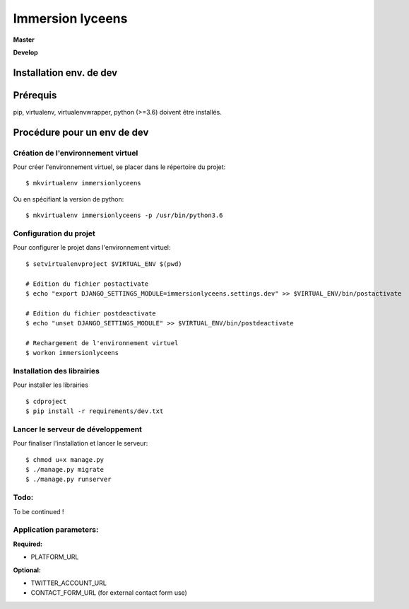=================
Immersion lyceens
=================

**Master**

.. image:: https://git.unistra.fr/di/immersionlyceens/badges/master/pipeline.svg
   :target: https://git.unistra.fr/di/immersionlyceens/commits/master
   :alt: Tests

.. image:: https://git.unistra.fr/di/immersionlyceens/badges/master/coverage.svg
   :target: https://git.unistra.fr/di/immersionlyceens/commits/master
   :alt: Coverage


**Develop**

.. image:: https://git.unistra.fr/di/immersionlyceens/badges/develop/pipeline.svg
   :target: https://git.unistra.fr/di/immersionlyceens/commits/develop
   :alt: Tests

.. image:: https://git.unistra.fr/di/immersionlyceens/badges/develop/coverage.svg
   :target: https://git.unistra.fr/di/immersionlyceens/commits/develop
   :alt: Coverage

Installation env. de dev
========================

Prérequis
===================
pip, virtualenv, virtualenvwrapper, python (>=3.6) doivent être installés.

Procédure pour un env de dev
============================

Création de l'environnement virtuel
-----------------------------------

Pour créer l'environnement virtuel, se placer dans le répertoire du projet::

    $ mkvirtualenv immersionlyceens

Ou en spécifiant la version de python::

    $ mkvirtualenv immersionlyceens -p /usr/bin/python3.6

Configuration du projet
-----------------------

Pour configurer le projet dans l'environnement virtuel::

    $ setvirtualenvproject $VIRTUAL_ENV $(pwd)

    # Edition du fichier postactivate
    $ echo "export DJANGO_SETTINGS_MODULE=immersionlyceens.settings.dev" >> $VIRTUAL_ENV/bin/postactivate

    # Edition du fichier postdeactivate
    $ echo "unset DJANGO_SETTINGS_MODULE" >> $VIRTUAL_ENV/bin/postdeactivate

    # Rechargement de l'environnement virtuel
    $ workon immersionlyceens

Installation des librairies
---------------------------

Pour installer les librairies ::

    $ cdproject
    $ pip install -r requirements/dev.txt

Lancer le serveur de développement
----------------------------------

Pour finaliser l'installation et lancer le serveur::

    $ chmod u+x manage.py
    $ ./manage.py migrate
    $ ./manage.py runserver


Todo:
-----

To be continued !


Application parameters:
-----------------------

**Required:**

* PLATFORM_URL

**Optional:**

* TWITTER_ACCOUNT_URL
* CONTACT_FORM_URL (for external contact form use)


